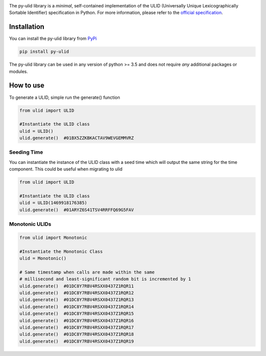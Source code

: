 |ulid logo|

The py-ulid library is a *minimal*, self-contained implementation of
the ULID (Universally Unique Lexicographically Sortable Identifier)
specification in Python. For more information, please refer to the
`official specification`_.

Installation
------------

You can install the py-ulid library from `PyPi`_

.. code:: shell

   pip install py-ulid

The py-ulid library can be used in any version of python >= 3.5 and does
not require *any* additional packages or modules.

How to use
----------

To generate a ULID, simple run the generate() function

.. code:: python

   from ulid import ULID

   #Instantiate the ULID class
   ulid = ULID()
   ulid.generate()  #01BX5ZZKBKACTAV9WEVGEMMVRZ

Seeding Time
~~~~~~~~~~~~

You can instantiate the instance of the ULID class with a seed time
which will output the same string for the time component. This could be
useful when migrating to ulid

.. code:: python

   from ulid import ULID

   #Instantiate the ULID class
   ulid = ULID(1469918176385)
   ulid.generate()  #01ARYZ6S41TSV4RRFFQ69G5FAV

Monotonic ULIDs
~~~~~~~~~~~~~~~

.. code:: python

   from ulid import Monotonic

   #Instantiate the Monotonic Class
   ulid = Monotonic()

   # Same timestamp when calls are made within the same
   # millisecond and least-significant random bit is incremented by 1
   ulid.generate()  #01DC8Y7RBV4RSXX0437Z1RQR11
   ulid.generate()  #01DC8Y7RBV4RSXX0437Z1RQR12
   ulid.generate()  #01DC8Y7RBV4RSXX0437Z1RQR13
   ulid.generate()  #01DC8Y7RBV4RSXX0437Z1RQR14
   ulid.generate()  #01DC8Y7RBV4RSXX0437Z1RQR15
   ulid.generate()  #01DC8Y7RBV4RSXX0437Z1RQR16
   ulid.generate()  #01DC8Y7RBV4RSXX0437Z1RQR17
   ulid.generate()  #01DC8Y7RBV4RSXX0437Z1RQR18
   ulid.generate()  #01DC8Y7RBV4RSXX0437Z1RQR19

.. _official specification: https://github.com/ulid/spec
.. _PyPi: https://pypi.org/project/py-ulid
.. |ulid logo| image:: https://raw.githubusercontent.com/tsmanikandan/py-ulid/master/logo.png